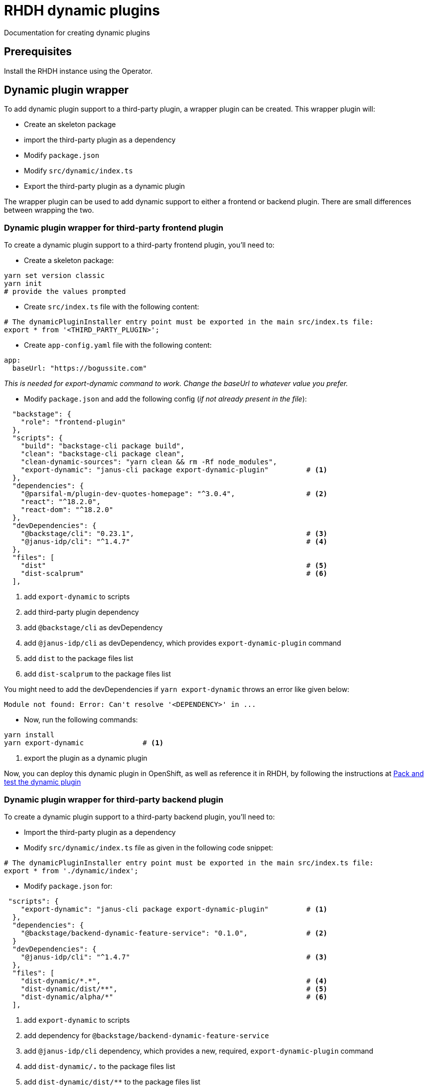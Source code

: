 = RHDH dynamic plugins
Documentation for creating dynamic plugins

:icons: font
:note-caption: :information_source:

:url-dynamic-plugin-1: https://www.youtube.com/watch?v=yVzjTU3JamE
:url-dynamic-plugin-2: https://github.com/janus-idp/backstage-showcase/blob/main/showcase-docs/dynamic-plugins.md#frontend-layout-configuration


== Prerequisites
Install the RHDH instance using the Operator.

== Dynamic plugin wrapper
To add dynamic plugin support to a third-party plugin, a wrapper plugin can be created. This wrapper plugin will:

* Create an skeleton package
* import the third-party plugin as a dependency
* Modify `package.json`
* Modify `src/dynamic/index.ts`
* Export the third-party plugin as a dynamic plugin

The wrapper plugin can be used to add dynamic support to either a frontend or backend plugin. There are small differences between wrapping the two.

=== Dynamic plugin wrapper for third-party frontend plugin
To create a dynamic plugin support to a third-party frontend plugin, you'll need to:

* Create a skeleton package:
[source, bash]
----
yarn set version classic
yarn init
# provide the values prompted
----

* Create `src/index.ts` file with the following content:
[source, yaml]
----
# The dynamicPluginInstaller entry point must be exported in the main src/index.ts file:
export * from '<THIRD_PARTY_PLUGIN>';
----

* Create `app-config.yaml` file with the following content:
[source, yaml]
----
app:
  baseUrl: "https://bogussite.com"
----
_This is needed for export-dynamic command to work. Change the baseUrl to whatever value you prefer._

* Modify `package.json` and add the following config (_if not already present in the file_):
[source, json]
----
  "backstage": {
    "role": "frontend-plugin"
  },
  "scripts": {
    "build": "backstage-cli package build",
    "clean": "backstage-cli package clean",
    "clean-dynamic-sources": "yarn clean && rm -Rf node_modules",
    "export-dynamic": "janus-cli package export-dynamic-plugin"         # <.>
  },
  "dependencies": {
    "@parsifal-m/plugin-dev-quotes-homepage": "^3.0.4",                 # <.>
    "react": "^18.2.0",
    "react-dom": "^18.2.0"
  },
  "devDependencies": {
    "@backstage/cli": "0.23.1",                                         # <.>
    "@janus-idp/cli": "^1.4.7"                                          # <.>
  },
  "files": [
    "dist"                                                              # <.>
    "dist-scalprum"                                                     # <.>
  ],
----
<1> add `export-dynamic` to scripts
<2> add third-party plugin dependency
<3> add `@backstage/cli` as devDependency
<4> add `@janus-idp/cli` as devDependency, which provides `export-dynamic-plugin` command
<5> add `dist` to the package files list
<6> add `dist-scalprum` to the package files list

You might need to add the devDependencies if `yarn export-dynamic` throws an error like given below:
```
Module not found: Error: Can't resolve '<DEPENDENCY>' in ...
```

* Now, run the following commands:
[source, bash]
----
yarn install
yarn export-dynamic              # <.>
----
<1> export the plugin as a dynamic plugin

Now, you can deploy this dynamic plugin in OpenShift, as well as reference it in RHDH, by following the instructions at <<pack_dynamic_plugins>>


=== Dynamic plugin wrapper for third-party backend plugin
To create a dynamic plugin support to a third-party backend plugin, you'll need to:

* Import the third-party plugin as a dependency 
* Modify `src/dynamic/index.ts` file as given in the following code snippet:
[source, yaml]
----
# The dynamicPluginInstaller entry point must be exported in the main src/index.ts file:
export * from './dynamic/index';
----

* Modify `package.json` for:
[source, json]
----
 "scripts": {
    "export-dynamic": "janus-cli package export-dynamic-plugin"         # <.>
  },
  "dependencies": {
    "@backstage/backend-dynamic-feature-service": "0.1.0",              # <.>
  }
  "devDependencies": {
    "@janus-idp/cli": "^1.4.7"                                          # <.>
  },
  "files": [
    "dist-dynamic/*.*",                                                 # <.>
    "dist-dynamic/dist/**",                                             # <.>
    "dist-dynamic/alpha/*"                                              # <.>
  ],
----
<1> add `export-dynamic` to scripts
<2> add dependency for `@backstage/backend-dynamic-feature-service`
<3> add `@janus-idp/cli` dependency, which provides a new, required, `export-dynamic-plugin` command
<4> add `dist-dynamic/*.*` to the package files list
<5> add `dist-dynamic/dist/**` to the package files list
<6> add `dist-dynamic/alpha/*` to the package files list
  
And then finally, export it as a dynamic plugin.

== Dynamic plugin
To add dynamic plugin support to a third-party plugin, a wrapper plugin can be created. This wrapper plugin will:

* import the third-party plugin as a dependency.
* include the additions to the package.json and src/dynamic/index.ts file as described above.
* export it as a dynamic plugin.

== Pack and test the dynamic plugin [[pack_dynamic_plugins]]
To test out the dynamic plugin (irrespective of whether it is a wrapper for third-party plugin or custom plugin), please
follow these instructions _in the directory where you have code for your dynamic plugin_:

[source,bash,options="nowrap"]
----
DYNAMIC_PLUGIN_ROOT_DIR=./tmp-dynamic-plugin-root       # <.>
mkdir $DYNAMIC_PLUGIN_ROOT_DIR
INTEGRITY_HASH=$(npm pack --pack-destination $DYNAMIC_PLUGIN_ROOT_DIR --json | jq -r '.[0].integrity')  # <.>
ls -l $DYNAMIC_PLUGIN_ROOT_DIR                                              # <.>
echo "Integrity Hash: $INTEGRITY_HASH"                                      # <.>
oc project <YOUR_PROJECT_OR_NAMESPACE>
oc new-build httpd --name=plugin-registry --binary                          # <.>
oc start-build plugin-registry --from-dir=$DYNAMIC_PLUGIN_ROOT_DIR --wait   # <.>
oc new-app --image-stream=plugin-registry                                   # <.>
----
<1> Env variable to point to the directory that will contain the dynamic plugin tgz file
<2> Stores the integrity hash of dynamic plugin tgz file after running `npm pack` command. This will also generate the tgz file in the `DYNAMIC_PLUGIN_ROOT_DIR` dir
<3> Lists the directory to show you the contents of output directory
<4> Displays the integrity hash. This value will be needed later on when adding this dynamic plugin to the configMap
<5> Creates a new build configuration
<6> Starts a new build for plugin-registry using the `DYNAMIC_PLUGIN_ROOT_DIR` dir as the source
<7> Creates a new app using the plugin-registry build

Modify the dynamic plugins configMap by adding the following config:
[source, yaml]
----
apiVersion: v1
kind: ConfigMap
metadata:
  name: rhdh-dynamic-plugins
data:
  dynamic-plugins.yaml: |
    includes:
      - dynamic-plugins.default.yaml
    plugins:
      <EXISTING_DYNAMIC_PLUGINS>
      - package: 'http://plugin-registry:8080/test-rhdh-devquote-plugin-0.1.0.tgz'  # <.>
        disabled: false
        integrity: '<INTEGRITY_HASH_VALUE_FROM_npm_pack_command>'                   # <.>
        pluginConfig:
          dynamicPlugins:
            frontend:
              test-rhdh-devquote-plugin:                                            # <.>
                dynamicRoutes:
                  - importName: <THIRD_PARTY_COMPONENT>                             # <.>
                    menuItem:
                      text: <THIRD_PARTY_>                                          # <.>
                    path: /quote                                                    # <.>
----
<1> tgz file name (prefixed with `http://plugin-registry:8080` - this is where our plugin-registry app is running)
<2> Integrity hash generated from `npm pack` output
<3> Name of the wrapper plugin
<4> Component name of the third party plugin. Defauls to the `export` in index.ts
<5> Sidebar menu item text
<6> Unique path in the app

For any updates to this plugin, please run the following commands:

[source,bash,options="nowrap"]
----
INTEGRITY_HASH=$(npm pack --pack-destination $DYNAMIC_PLUGIN_ROOT_DIR --json | jq -r '.[0].integrity')  # <.>
echo "Integrity Hash: $INTEGRITY_HASH"                                      # <.>
oc start-build plugin-registry --from-dir=$DYNAMIC_PLUGIN_ROOT_DIR --wait   # <.>
----
<1> Stores the new integrity hash of dynamic plugin tgz file after running `npm pack` command
<2> Displays the integrity hash. This value will be needed later on when adding this dynamic plugin to the configMap
<3> Starts a new build for plugin-registry using the `DYNAMIC_PLUGIN_ROOT_DIR` dir as the source


== Questions
* Why is the `app-config.yaml` needed when running `yarn export-dynamic` command (for frontend plugin)?

== References

* {url-dynamic-plugin-1}[RHDH - Dynamic plugin youtube video] +
* {url-dynamic-plugin-2}[RHDH - Dynamic plugin doc] +
